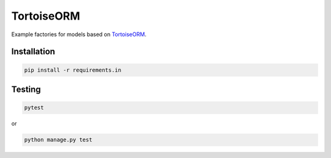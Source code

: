 TortoiseORM
===========
Example factories for models based on
`TortoiseORM <https://tortoise.github.io>`_.

Installation
------------
.. code-block:: sh

    pip install -r requirements.in

Testing
-------
.. code-block:: sh

    pytest

or

.. code-block:: sh

    python manage.py test
